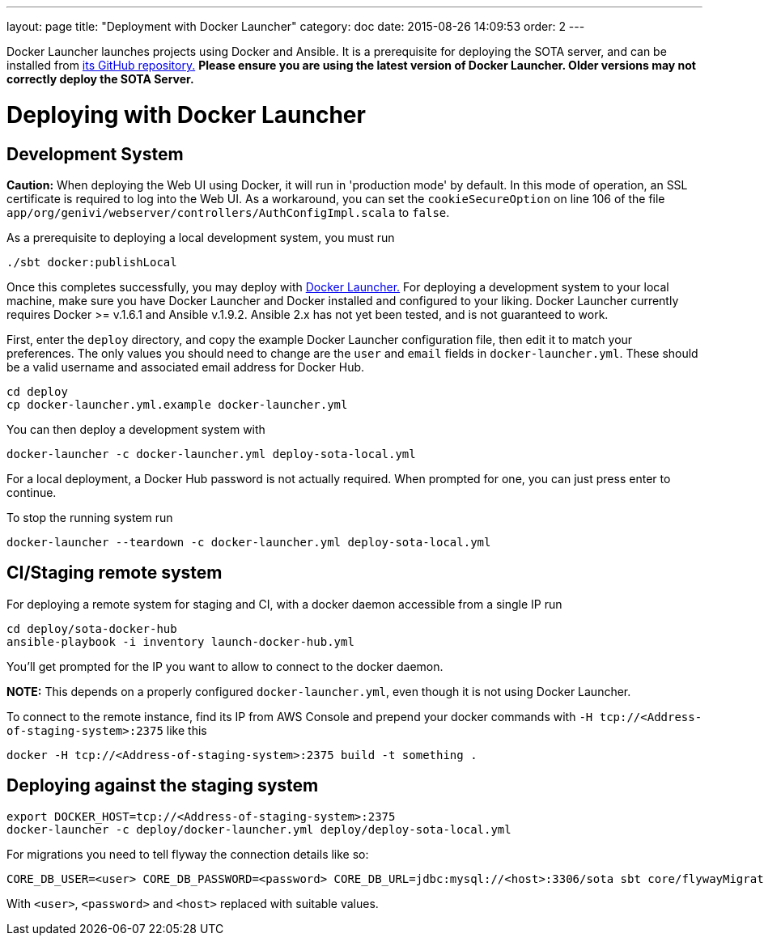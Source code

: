 ---
layout: page
title: "Deployment with Docker Launcher"
category: doc
date: 2015-08-26 14:09:53
order: 2
---

Docker Launcher launches projects using Docker and Ansible. It is a prerequisite for deploying the SOTA server, and can be installed from https://github.com/advancedtelematic/docker-launcher[its GitHub repository.] *Please ensure you are using the latest version of Docker Launcher. Older versions may not correctly deploy the SOTA Server.*

[[deploying-with-docker-launcher]]
= Deploying with Docker Launcher

[[development-system]]
== Development System

**Caution:** When deploying the Web UI using Docker, it will run in 'production mode' by default. In this mode of operation, an SSL certificate is required to log into the Web UI. As a workaround, you can set the `cookieSecureOption` on line 106 of the file `app/org/genivi/webserver/controllers/AuthConfigImpl.scala` to `false`.

As a prerequisite to deploying a local development system, you must run

[source,sh]
-------------------------
./sbt docker:publishLocal
-------------------------

Once this completes successfully, you may deploy with https://github.com/advancedtelematic/docker-launcher[Docker Launcher.] For deploying a development system to your local machine, make sure you have Docker Launcher and Docker installed and configured to your liking. Docker Launcher currently requires Docker >= v.1.6.1 and Ansible v.1.9.2. Ansible 2.x has not yet been tested, and is not guaranteed to work.

First, enter the `deploy` directory, and copy the example Docker Launcher configuration file, then edit it to match your preferences. The only values you should need to change are the `user` and `email` fields in `docker-launcher.yml`. These should be a valid username and associated email address for Docker Hub.

[source,sh]
--------------------------------------------------
cd deploy
cp docker-launcher.yml.example docker-launcher.yml
--------------------------------------------------

You can then deploy a development system with

[source,sh]
------------------------------------------------------------

docker-launcher -c docker-launcher.yml deploy-sota-local.yml
------------------------------------------------------------

For a local deployment, a Docker Hub password is not actually required. When prompted for one, you can just press enter to continue.

To stop the running system run

[source,sh]
-----------------------------------------------------------------------

docker-launcher --teardown -c docker-launcher.yml deploy-sota-local.yml
-----------------------------------------------------------------------

[[cistaging-remote-system]]
== CI/Staging remote system

For deploying a remote system for staging and CI, with a docker daemon accessible from a single IP run

[source,sh]
---------------------------------------------------
cd deploy/sota-docker-hub
ansible-playbook -i inventory launch-docker-hub.yml
---------------------------------------------------

You'll get prompted for the IP you want to allow to connect to the docker daemon.

*NOTE:* This depends on a properly configured `docker-launcher.yml`, even though it is not using Docker Launcher.

To connect to the remote instance, find its IP from AWS Console and prepend your docker commands with `-H tcp://<Address-of-staging-system>:2375` like this

[source,sh]
---------------------------------------------------------------------

docker -H tcp://<Address-of-staging-system>:2375 build -t something .
---------------------------------------------------------------------

[[deploying-against-the-staging-system]]
== Deploying against the staging system

[source,sh]
--------------------------------------------------------------------------

export DOCKER_HOST=tcp://<Address-of-staging-system>:2375
docker-launcher -c deploy/docker-launcher.yml deploy/deploy-sota-local.yml
--------------------------------------------------------------------------

For migrations you need to tell flyway the connection details like so:

[source,sh]
----------------------------------------------------------------------------------------------------------------

CORE_DB_USER=<user> CORE_DB_PASSWORD=<password> CORE_DB_URL=jdbc:mysql://<host>:3306/sota sbt core/flywayMigrate
----------------------------------------------------------------------------------------------------------------

With `<user>`, `<password>` and `<host>` replaced with suitable values.

